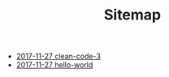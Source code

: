 #+TITLE: Sitemap

   + [[file:clean-code-3.org][2017-11-27 clean-code-3]]
   + [[file:hello-world.org][2017-11-27 hello-world]]
